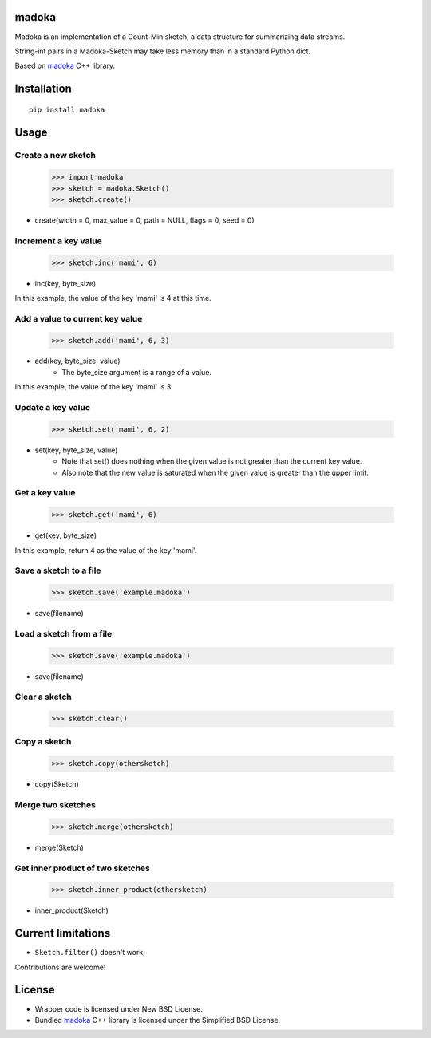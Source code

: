 madoka
===========

Madoka is an implementation of a Count-Min sketch, a data structure for summarizing data streams.

String-int pairs in a Madoka-Sketch may take less memory than in a standard Python dict.

Based on `madoka`_ C++ library.

.. _madoka: https://github.com/s-yata/madoka

Installation
============

::

    pip install madoka

Usage
=====

Create a new sketch
~~~~~~~~~~~~~~~~~~~~~~~~~~~~~

    >>> import madoka
    >>> sketch = madoka.Sketch()
    >>> sketch.create()

- create(width = 0, max_value = 0, path = NULL, flags = 0, seed = 0)


Increment a key value
~~~~~~~~~~~~~~~~~~~~~~~~~~~~~

    >>> sketch.inc('mami', 6)

- inc(key, byte_size)

In this example, the value of the key 'mami' is 4 at this time.


Add a value to current key value
~~~~~~~~~~~~~~~~~~~~~~~~~~~~~

    >>> sketch.add('mami', 6, 3)

- add(key, byte_size, value)
    - The byte_size argument is a range of a value.

In this example, the value of the key 'mami' is 3.


Update a key value
~~~~~~~~~~~~~~~~~~~~~~~~~~~~~

    >>> sketch.set('mami', 6, 2)

- set(key, byte_size, value)
    - Note that set() does nothing when the given value is not greater than the current key value.
    - Also note that the new value is saturated when the given value is greater than the upper limit.


Get a key value
~~~~~~~~~~~~~~~~~~~~~~~~~~~~~

    >>> sketch.get('mami', 6)

- get(key, byte_size)

In this example, return 4 as the value of the key 'mami'.


Save a sketch to a file
~~~~~~~~~~~~~~~~~~~~~~~~~~~~~

    >>> sketch.save('example.madoka')

- save(filename)


Load a sketch from a file
~~~~~~~~~~~~~~~~~~~~~~~~~~~~~

    >>> sketch.save('example.madoka')

- save(filename)


Clear a sketch
~~~~~~~~~~~~~~~~~~~~~~~~~~~~~

    >>> sketch.clear()


Copy a sketch
~~~~~~~~~~~~~~~~~~~~~~~~~~~~~

    >>> sketch.copy(othersketch)

- copy(Sketch)

Merge two sketches
~~~~~~~~~~~~~~~~~~~~~~~~~~~~~

    >>> sketch.merge(othersketch)

- merge(Sketch)


Get inner product of two sketches
~~~~~~~~~~~~~~~~~~~~~~~~~~~~~

    >>> sketch.inner_product(othersketch)

- inner_product(Sketch)


Current limitations
===================

* ``Sketch.filter()`` doesn't work;

Contributions are welcome!

License
=======

- Wrapper code is licensed under New BSD License.
- Bundled `madoka`_ C++ library is licensed under the Simplified BSD License.

